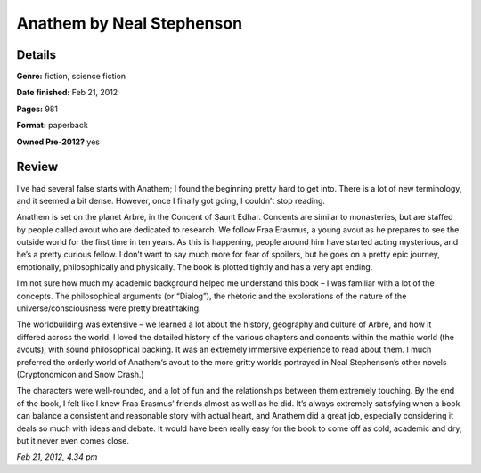 Anathem by Neal Stephenson
==========================

Details
-------

**Genre:** fiction, science fiction

**Date finished:** Feb 21, 2012

**Pages:** 981

**Format:** paperback

**Owned Pre-2012?** yes

Review
------

I’ve had several false starts with Anathem; I found the beginning pretty hard to get into. There is a lot of new terminology, and it seemed a bit dense. However, once I finally got going, I couldn’t stop reading.

Anathem is set on the planet Arbre, in the Concent of Saunt Edhar. Concents are similar to monasteries, but are staffed by people called avout who are dedicated to research. We follow Fraa Erasmus, a young avout as he prepares to see the outside world for the first time in ten years. As this is happening, people around him have started acting mysterious, and he’s a pretty curious fellow. I don’t want to say much more for fear of spoilers, but he goes on a pretty epic journey, emotionally, philosophically and physically. The book is plotted tightly and has a very apt ending.

I’m not sure how much my academic background helped me understand this book – I was familiar with a lot of the concepts. The philosophical arguments (or “Dialog”), the rhetoric and the explorations of the nature of the universe/consciousness were pretty breathtaking.

The worldbuilding was extensive – we learned a lot about the history, geography and culture of Arbre, and how it differed across the world. I loved the detailed history of the various chapters and concents within the mathic world (the avouts), with sound philosophical backing. It was an extremely immersive experience to read about them. I much preferred the orderly world of Anathem‘s avout to the more gritty worlds portrayed in Neal Stephenson’s other novels (Cryptonomicon and Snow Crash.)

The characters were well-rounded, and a lot of fun and the relationships between them extremely touching. By the end of the book, I felt like I knew Fraa Erasmus’ friends almost as well as he did. It’s always extremely satisfying when a book can balance a consistent and reasonable story with actual heart, and Anathem did a great job, especially considering it deals so much with ideas and debate. It would have been really easy for the book to come off as cold, academic and dry, but it never even comes close.

*Feb 21, 2012, 4.34 pm*